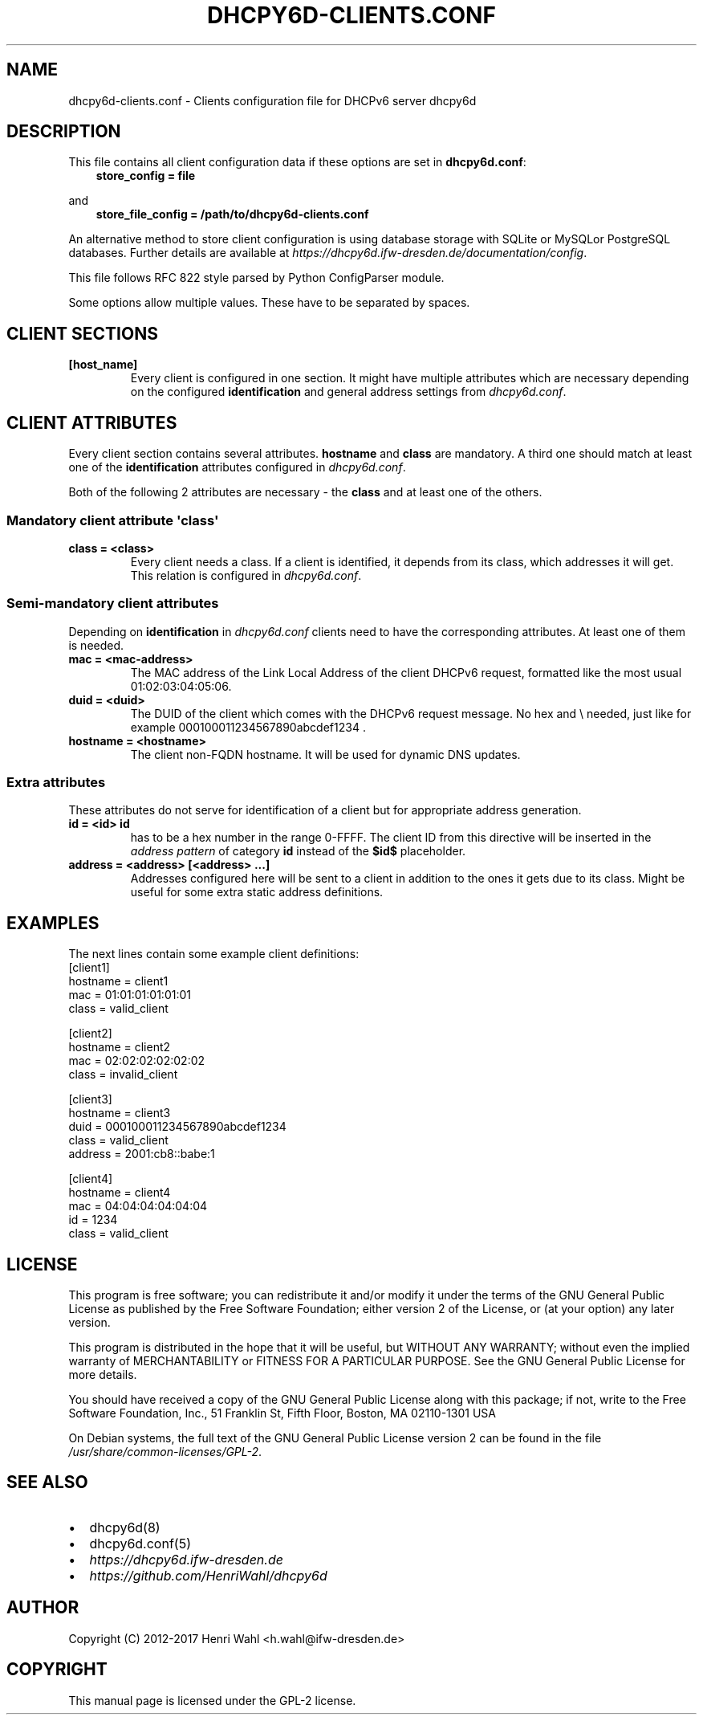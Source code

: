 .\" Man page generated from reStructuredText.
.
.TH DHCPY6D-CLIENTS.CONF 5 "2017-05-09" "0.5" ""
.SH NAME
dhcpy6d-clients.conf \- Clients configuration file for DHCPv6 server dhcpy6d
.
.nr rst2man-indent-level 0
.
.de1 rstReportMargin
\\$1 \\n[an-margin]
level \\n[rst2man-indent-level]
level margin: \\n[rst2man-indent\\n[rst2man-indent-level]]
-
\\n[rst2man-indent0]
\\n[rst2man-indent1]
\\n[rst2man-indent2]
..
.de1 INDENT
.\" .rstReportMargin pre:
. RS \\$1
. nr rst2man-indent\\n[rst2man-indent-level] \\n[an-margin]
. nr rst2man-indent-level +1
.\" .rstReportMargin post:
..
.de UNINDENT
. RE
.\" indent \\n[an-margin]
.\" old: \\n[rst2man-indent\\n[rst2man-indent-level]]
.nr rst2man-indent-level -1
.\" new: \\n[rst2man-indent\\n[rst2man-indent-level]]
.in \\n[rst2man-indent\\n[rst2man-indent-level]]u
..
.SH DESCRIPTION
.sp
This file contains all client configuration data if these options are set in
\fBdhcpy6d.conf\fP:
.INDENT 0.0
.INDENT 3.5
\fBstore_config = file\fP
.UNINDENT
.UNINDENT
.sp
and
.INDENT 0.0
.INDENT 3.5
\fBstore_file_config = /path/to/dhcpy6d\-clients.conf\fP
.UNINDENT
.UNINDENT
.sp
An alternative method to store client configuration is using database storage with SQLite or MySQLor PostgreSQL databases.
Further details are available at \fI\%https://dhcpy6d.ifw\-dresden.de/documentation/config\fP\&.
.sp
This file follows RFC 822 style parsed by Python ConfigParser module.
.sp
Some options allow multiple values. These have to be separated by spaces.
.SH CLIENT SECTIONS
.INDENT 0.0
.TP
.B \fB[host_name]\fP
Every client is configured in one section. It might have multiple attributes which are necessary depending on the configured \fBidentification\fP and general address settings from \fIdhcpy6d.conf\fP\&.
.UNINDENT
.SH CLIENT ATTRIBUTES
.sp
Every client section contains several attributes. \fBhostname\fP and \fBclass\fP are mandatory. A third one should match at least one of the \fBidentification\fP attributes configured in \fIdhcpy6d.conf\fP\&.
.sp
Both of the following 2 attributes are necessary \- the \fBclass\fP and at least one of the others.
.SS Mandatory client attribute  \(aqclass\(aq
.INDENT 0.0
.TP
.B \fBclass = <class>\fP
Every client needs a class. If a client is identified, it depends from its class, which addresses it will get.
This relation is configured in \fIdhcpy6d.conf\fP\&.
.UNINDENT
.SS Semi\-mandatory client attributes
.sp
Depending on \fBidentification\fP in \fIdhcpy6d.conf\fP clients need to have the corresponding attributes. At least one of them is needed.
.INDENT 0.0
.TP
.B \fBmac = <mac\-address>\fP
The MAC address of the Link Local Address of the client DHCPv6 request, formatted like the most usual 01:02:03:04:05:06.
.TP
.B \fBduid = <duid>\fP
The DUID of the client which comes with the DHCPv6 request message. No hex and \e needed, just like  for example 000100011234567890abcdef1234 .
.TP
.B \fBhostname = <hostname>\fP
The client non\-FQDN hostname. It will be used for dynamic DNS updates.
.UNINDENT
.SS Extra attributes
.sp
These attributes do not serve for identification of a client but for appropriate address generation.
.INDENT 0.0
.TP
.B \fBid = <id>\fP \fBid\fP
has to be a hex number in the range 0\-FFFF. The client ID from this directive will be inserted in the \fIaddress pattern\fP of category \fBid\fP instead of the \fB$id$\fP placeholder.
.TP
.B \fBaddress = <address> [<address> ...]\fP
Addresses configured here will be sent to a client in addition to the ones it gets due to its class. Might be useful for some extra static address definitions.
.UNINDENT
.SH EXAMPLES
.sp
The next lines contain some example client definitions:
.nf
[client1]
hostname = client1
mac = 01:01:01:01:01:01
class = valid_client
.fi
.sp
.nf
[client2]
hostname = client2
mac = 02:02:02:02:02:02
class = invalid_client
.fi
.sp
.nf
[client3]
hostname = client3
duid = 000100011234567890abcdef1234
class = valid_client
address = 2001:cb8::babe:1
.fi
.sp
.nf
[client4]
hostname = client4
mac = 04:04:04:04:04:04
id = 1234
class = valid_client
.fi
.sp
.SH LICENSE
.sp
This program is free software; you can redistribute it
and/or modify it under the terms of the GNU General Public
License as published by the Free Software Foundation; either
version 2 of the License, or (at your option) any later
version.
.sp
This program is distributed in the hope that it will be
useful, but WITHOUT ANY WARRANTY; without even the implied
warranty of MERCHANTABILITY or FITNESS FOR A PARTICULAR
PURPOSE.  See the GNU General Public License for more
details.
.sp
You should have received a copy of the GNU General Public
License along with this package; if not, write to the Free
Software Foundation, Inc., 51 Franklin St, Fifth Floor,
Boston, MA  02110\-1301 USA
.sp
On Debian systems, the full text of the GNU General Public
License version 2 can be found in the file
\fI/usr/share/common\-licenses/GPL\-2\fP\&.
.SH SEE ALSO
.INDENT 0.0
.IP \(bu 2
dhcpy6d(8)
.IP \(bu 2
dhcpy6d.conf(5)
.IP \(bu 2
\fI\%https://dhcpy6d.ifw\-dresden.de\fP
.IP \(bu 2
\fI\%https://github.com/HenriWahl/dhcpy6d\fP
.UNINDENT
.SH AUTHOR
Copyright (C) 2012-2017 Henri Wahl <h.wahl@ifw-dresden.de>
.SH COPYRIGHT
This manual page is licensed under the GPL-2 license.
.\" Generated by docutils manpage writer.
.
